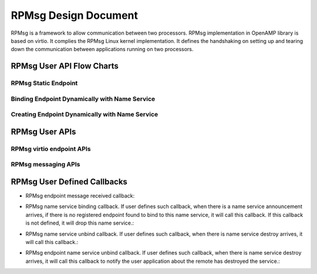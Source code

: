 RPMsg Design Document
=====================
RPMsg is a framework to allow communication between two processors.
RPMsg implementation in OpenAMP library is based on virtio. It complies
the RPMsg Linux kernel implementation. It defines the handshaking on
setting up and tearing down the communication between applications
running on two processors.

RPMsg User API Flow Charts
--------------------------

RPMsg Static Endpoint
^^^^^^^^^^^^^^^^^^^^^

..  image:: ../open-amp/doc/img/coprocessor-rpmsg-static-ep.png

Binding Endpoint Dynamically with Name Service
^^^^^^^^^^^^^^^^^^^^^^^^^^^^^^^^^^^^^^^^^^^^^^
..  image:: ../open-amp/doc/img/coprocessor-rpmsg-ns.png

Creating Endpoint Dynamically with Name Service
^^^^^^^^^^^^^^^^^^^^^^^^^^^^^^^^^^^^^^^^^^^^^^^
..  image:: ../open-amp/doc/img/coprocessor-rpmsg-ns-dynamic.png

RPMsg User APIs
---------------

.. doxygenfunction:: rpmsg_virtio_init_shm_pool
   :project: openamp_doc_embed

.. doxygenfunction:: rpmsg_init_vdev
   :project: openamp_doc_embed

.. doxygenfunction:: rpmsg_deinit_vdev
   :project: openamp_doc_embed

.. doxygenfunction:: rpmsg_virtio_get_rpmsg_device
   :project: openamp_doc_embed

RPMsg virtio endpoint APIs
^^^^^^^^^^^^^^^^^^^^^^^^^^

.. doxygenfunction:: rpmsg_create_ept
   :project: openamp_doc_embed

.. doxygenfunction:: rpmsg_destroy_ept
   :project: openamp_doc_embed

.. doxygenfunction:: is_rpmsg_ept_ready
   :project: openamp_doc_embed

RPMsg messaging APIs
^^^^^^^^^^^^^^^^^^^^

.. doxygenfunction:: rpmsg_send
   :project: openamp_doc_embed

.. doxygenfunction:: rpmsg_sendto
   :project: openamp_doc_embed

.. doxygenfunction:: rpmsg_send_offchannel
   :project: openamp_doc_embed

.. doxygenfunction:: rpmsg_trysend
   :project: openamp_doc_embed

.. doxygenfunction:: rpmsg_trysendto
   :project: openamp_doc_embed

.. doxygenfunction:: rpmsg_trysend_offchannel
   :project: openamp_doc_embed

.. doxygenfunction:: rpmsg_hold_rx_buffer
   :project: openamp_doc_embed

.. doxygenfunction:: rpmsg_release_rx_buffer
   :project: openamp_doc_embed

.. doxygenfunction:: rpmsg_get_tx_payload_buffer
   :project: openamp_doc_embed

.. doxygenfunction:: rpmsg_send_nocopy
   :project: openamp_doc_embed

.. doxygenfunction:: rpmsg_sendto_nocopy
   :project: openamp_doc_embed

.. doxygenfunction:: rpmsg_send_offchannel_nocopy
   :project: openamp_doc_embed

.. doxygenfunction:: rpmsg_release_tx_buffer
   :project: openamp_doc_embed

RPMsg User Defined Callbacks
----------------------------

* RPMsg endpoint message received callback:

.. doxygentypedef:: rpmsg_ept_cb
   :project: openamp_doc_embed

* RPMsg name service binding callback. If user defines such callback, when
  there is a name service announcement arrives, if there is no registered
  endpoint found to bind to this name service, it will call this callback.
  If this callback is not defined, it will drop this name service.:

.. doxygentypedef:: rpmsg_ns_bind_cb
   :project: openamp_doc_embed

* RPMsg name service unbind callback. If user defines such callback, when
  there is name service destroy arrives, it will call this callback.:

.. doxygentypedef:: rpmsg_ns_unbind_cb
   :project: openamp_doc_embed

* RPMsg endpoint name service unbind callback. If user defines such callback,
  when there is name service destroy arrives, it will call this callback to
  notify the user application about the remote has destroyed the service.:

.. doxygentypedef:: rpmsg_ns_unbind_cb
   :project: openamp_doc_embed
